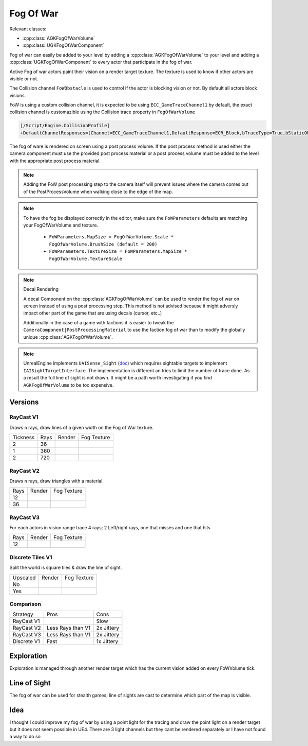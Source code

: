 Fog Of War
==========

Relevant classes:

* :cpp:class:`AGKFogOfWarVolume`
* :cpp:class:`UGKFogOfWarComponent`

.. image :: /_static/FogOfWar.PNG

Fog of war can easily be added to your level by adding a :cpp:class:`AGKFogOfWarVolume` to your level and adding a :cpp:class:`UGKFogOfWarComponent` to every actor that
participate in the fog of war.

Active Fog of war actors paint their vision on a render target texture.
The texture is used to know if other actors are visible or not.

The Collision channel ``FoWObstacle`` is used to control if the actor is blocking vision or not.
By default all actors block visions.

FoW is using a custom collision channel, it is expected to be using ``ECC_GameTraceChannel1`` by default,
the exact collision channel is customazible using the Collision trace property in ``FogOfWarVolume``

.. code-block:: ini

   [/Script/Engine.CollisionProfile]
   +DefaultChannelResponses=(Channel=ECC_GameTraceChannel1,DefaultResponse=ECR_Block,bTraceType=True,bStaticObject=False,Name="FoWObstacle")

The fog of ware is rendered on screen using a post process volume.
If the post process method is used either the camera component must use the provided post process material or
a post process volume must be added to the level with the appropriate post process material.

.. note::

    Adding the FoW post processing step to the camera itself will prevent issues where the camera comes out of the PostProcessVolume
    when walking close to the edge of the map.

.. note::

    To have the fog be displayed correctly in the editor, make sure the ``FoWParameters`` defaults are matching your FogOfWarVolume and texture.

        * ``FoWParameters.MapSize = FogOfWarVolume.Scale * FogOfWarVolume.BrushSize (default = 200)``
        * ``FoWParameters.TextureSize = FoWParameters.MapSize * FogOfWarVolume.TextureScale``

.. note:: Decal Rendering

   A decal Component on the :cpp:class:`AGKFogOfWarVolume` can be used to render the fog of war on screen instead of using a post processing step.
   This method is not advised because it might adversly impact other part of the game that are using decals (cursor, etc..)

   Additionally in the case of a game with factions it is easier to tweak the ``CameraComponent|PostProcessingMaterial`` to use the faction fog of war than to
   modify the globally unique :cpp:class:`AGKFogOfWarVolume`.


.. note::

   UnrealEngine implements ``UAISense_Sight`` (`doc`_) which requires sightable targets to implement ``IAISightTargetInterface``.
   The implementation is different an tries to limit the number of trace done.
   As a result the full line of sight is not drawn. It might be a path worth investigating if you find ``AGKFogOfWarVolume``
   to be too expensive.


.. _doc: https://docs.unrealengine.com/4.26/en-US/API/Runtime/AIModule/Perception/UAISense_Sight/


Versions
--------

RayCast V1
~~~~~~~~~~

Draws ``n`` rays, draw lines of a given width on the Fog of War texture.

.. |V1_36_Render| image:: /_static/FogOfWar_RayCast_V1_36Rays_RenderTexture.PNG

.. |V1_36_View| image:: /_static/FogOfWar_RayCast_V1_36Rays.PNG

.. |V1_720_Render| image:: /_static/FogOfWar_RayCast_V1_720Rays_RenderTexture.PNG

.. |V1_720_View| image:: /_static/FogOfWar_RayCast_V1_720Rays.PNG

.. |V1_360_Render| image:: /_static/FogOfWar_RayCast_V1_360Rays_Tickness1_RenderTexture.PNG

.. |V1_360_View| image:: /_static/FogOfWar_RayCast_V1_360Rays_Thickness1.PNG

+----------+------+---------------+-----------------+
| Tickness | Rays |  Render       | Fog Texture     |
+----------+------+---------------+-----------------+
|        2 |  36  | |V1_36_View|  | |V1_36_Render|  |
+----------+------+---------------+-----------------+
|        1 | 360  | |V1_360_View| | |V1_360_Render| |
+----------+------+---------------+-----------------+
|        2 | 720  | |V1_720_View| | |V1_720_Render| |
+----------+------+---------------+-----------------+

RayCast V2
~~~~~~~~~~

Draws ``n`` rays, draw triangles with a material.

.. |V2_36_Render| image:: /_static/FogOfWar_RayCast_V2_36Rays_RenderTexture.PNG

.. |V2_36_View| image:: /_static/FogOfWar_RayCast_V2_36Rays.PNG

.. |V2_12_Render| image:: /_static/FogOfWar_RayCast_V2_12Rays_RenderTexture.PNG

.. |V2_12_View| image:: /_static/FogOfWar_RayCast_V2_12Rays.PNG

+------+---------------+----------------+
| Rays |  Render       | Fog Texture    |
+------+---------------+----------------+
|   12 | |V2_12_View|  | |V2_12_Render| |
+------+---------------+----------------+
|   36 | |V2_36_View|  | |V2_36_Render| |
+------+---------------+----------------+


RayCast V3
~~~~~~~~~~

For each actors in vision range trace 4 rays; 2 Left/right rays, one that misses and one that hits

.. |V3_12_Render| image:: /_static/FogOfWar_RayCast_V3_12Rays_RenderTexture.PNG

.. |V3_12_View| image:: /_static/FogOfWar_RayCast_V3_12Rays.PNG

+------+---------------+----------------+
| Rays |  Render       | Fog Texture    |
+------+---------------+----------------+
|   12 | |V2_12_View|  | |V2_12_Render| |
+------+---------------+----------------+

Discrete Tiles V1
~~~~~~~~~~~~~~~~~

Split the world is square tiles & draw the line of sight.

.. |V1_Discrete_View| image:: /_static/FogOfWar_ShadowCasting_V1_noUpscaled.PNG

.. |V1_Discrete_Render| image:: /_static/FogOfWar_ShadowCasting_V1_RenderTexture.PNG

.. |V1_Discrete_Render_Upscaled| image:: /_static/FogOfWar_ShadowCasting_V1_Upscaled.PNG

+----------+---------------------+-------------------------------+
| Upscaled |  Render             | Fog Texture                   |
+----------+---------------------+-------------------------------+
|   No     | |V1_Discrete_View|  | |V1_Discrete_Render|          |
+----------+---------------------+-------------------------------+
|   Yes    |                     | |V1_Discrete_Render_Upscaled| |
+----------+---------------------+-------------------------------+


Comparison
~~~~~~~~~~

+-------------+---------------------+-------------------------------+
| Strategy    |  Pros               | Cons                          |
+-------------+---------------------+-------------------------------+
| RayCast V1  |                     | Slow                          |
+-------------+---------------------+-------------------------------+
| RayCast V2  | Less Rays than V1   | 2x Jittery                    |
+-------------+---------------------+-------------------------------+
| RayCast V3  | Less Rays than V1   | 2x Jittery                    |
+-------------+---------------------+-------------------------------+
| Discrete V1 | Fast                | 1x Jittery                    |
+-------------+---------------------+-------------------------------+


Exploration
-----------

Exploration is managed through another render target which has the current vision added on every FoWVolume tick.


Line of Sight
-------------

The fog of war can be used for stealth games; line of sights are cast to determine which part of the map is visible.



Idea
----


I thought I could improve my fog of war by using a point light for the tracing and draw the point light on a render target but it does not seem possible in UE4.
There are 3 light channels but they cant be rendered separately or I have not found a way to do so